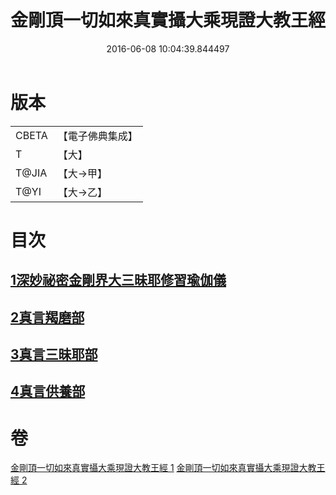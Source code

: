 #+TITLE: 金剛頂一切如來真實攝大乘現證大教王經 
#+DATE: 2016-06-08 10:04:39.844497

* 版本
 |     CBETA|【電子佛典集成】|
 |         T|【大】     |
 |     T@JIA|【大→甲】   |
 |      T@YI|【大→乙】   |

* 目次
** [[file:KR6j0041_001.txt::001-0310a22][1深妙祕密金剛界大三昧耶修習瑜伽儀]]
** [[file:KR6j0041_002.txt::002-0317a19][2真言羯磨部]]
** [[file:KR6j0041_002.txt::002-0318b18][3真言三昧耶部]]
** [[file:KR6j0041_002.txt::002-0319a18][4真言供養部]]

* 卷
[[file:KR6j0041_001.txt][金剛頂一切如來真實攝大乘現證大教王經 1]]
[[file:KR6j0041_002.txt][金剛頂一切如來真實攝大乘現證大教王經 2]]

